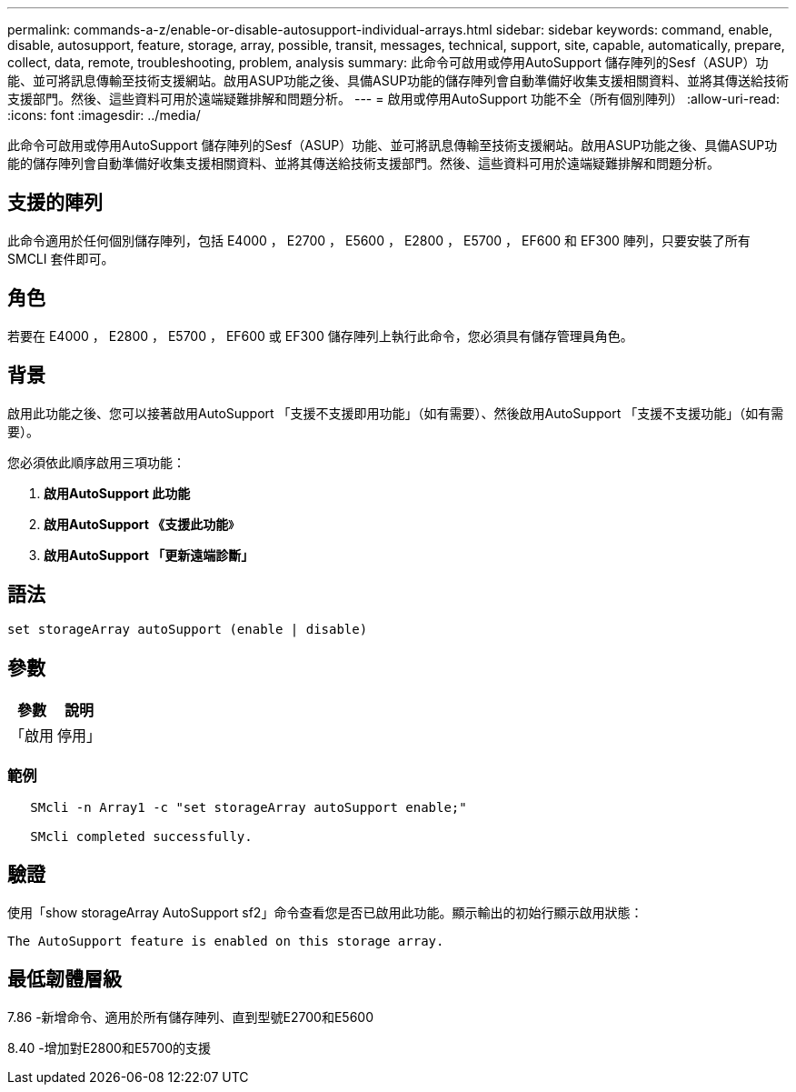 ---
permalink: commands-a-z/enable-or-disable-autosupport-individual-arrays.html 
sidebar: sidebar 
keywords: command, enable, disable, autosupport, feature, storage, array, possible, transit, messages, technical, support, site, capable, automatically, prepare, collect, data, remote, troubleshooting, problem, analysis 
summary: 此命令可啟用或停用AutoSupport 儲存陣列的Sesf（ASUP）功能、並可將訊息傳輸至技術支援網站。啟用ASUP功能之後、具備ASUP功能的儲存陣列會自動準備好收集支援相關資料、並將其傳送給技術支援部門。然後、這些資料可用於遠端疑難排解和問題分析。 
---
= 啟用或停用AutoSupport 功能不全（所有個別陣列）
:allow-uri-read: 
:icons: font
:imagesdir: ../media/


[role="lead"]
此命令可啟用或停用AutoSupport 儲存陣列的Sesf（ASUP）功能、並可將訊息傳輸至技術支援網站。啟用ASUP功能之後、具備ASUP功能的儲存陣列會自動準備好收集支援相關資料、並將其傳送給技術支援部門。然後、這些資料可用於遠端疑難排解和問題分析。



== 支援的陣列

此命令適用於任何個別儲存陣列，包括 E4000 ， E2700 ， E5600 ， E2800 ， E5700 ， EF600 和 EF300 陣列，只要安裝了所有 SMCLI 套件即可。



== 角色

若要在 E4000 ， E2800 ， E5700 ， EF600 或 EF300 儲存陣列上執行此命令，您必須具有儲存管理員角色。



== 背景

啟用此功能之後、您可以接著啟用AutoSupport 「支援不支援即用功能」（如有需要）、然後啟用AutoSupport 「支援不支援功能」（如有需要）。

您必須依此順序啟用三項功能：

. *啟用AutoSupport 此功能*
. *啟用AutoSupport 《支援此功能*》
. *啟用AutoSupport 「更新遠端診斷」*




== 語法

[source, cli]
----
set storageArray autoSupport (enable | disable)
----


== 參數

[cols="2*"]
|===
| 參數 | 說明 


 a| 
「啟用|停用」
 a| 
可讓您啟用或停用AutoSupport 資訊穩定功能。如果已啟用隨需與遠端診斷功能、則停用動作也會關閉隨需與遠端診斷功能。

|===


=== 範例

[listing]
----

   SMcli -n Array1 -c "set storageArray autoSupport enable;"

   SMcli completed successfully.
----


== 驗證

使用「show storageArray AutoSupport sf2」命令查看您是否已啟用此功能。顯示輸出的初始行顯示啟用狀態：

[listing]
----
The AutoSupport feature is enabled on this storage array.
----


== 最低韌體層級

7.86 -新增命令、適用於所有儲存陣列、直到型號E2700和E5600

8.40 -增加對E2800和E5700的支援
